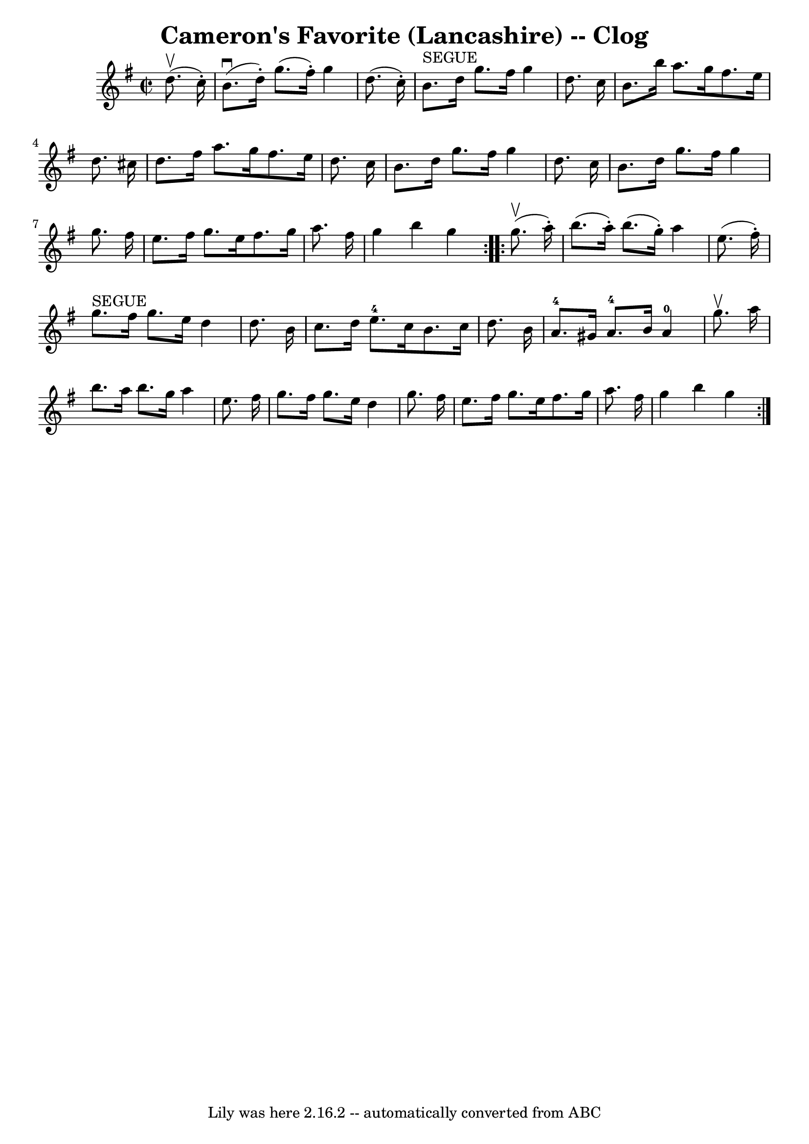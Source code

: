 \version "2.7.40"
\header {
	book = "Ryan's Mammoth Collection"
	crossRefNumber = "1"
	footnotes = "\\\\160 954"
	origin = "SCOTCH"
	tagline = "Lily was here 2.16.2 -- automatically converted from ABC"
	title = "Cameron's Favorite (Lancashire) -- Clog"
}
voicedefault =  {
\set Score.defaultBarType = "empty"

\repeat volta 2 {
\override Staff.TimeSignature #'style = #'C
 \time 2/2 \key g \major   d''8. ^\upbow(   c''16 -. -) \bar "|"     b'8. 
^\downbow(   d''16 -. -)   g''8. (   fis''16 -. -)   g''4    d''8. (   c''16 -. 
-)   \bar "|"     b'8. ^"SEGUE"   d''16    g''8.    fis''16    g''4    d''8.    
c''16    \bar "|"     b'8.    b''16    a''8.    g''16    fis''8.    e''16    
d''8.    cis''16    \bar "|"   d''8.    fis''16    a''8.    g''16    fis''8.    
e''16    d''8.    c''16    \bar "|"     b'8.    d''16    g''8.    fis''16    
g''4    d''8.    c''16    \bar "|"   b'8.    d''16    g''8.    fis''16    g''4  
  g''8.    fis''16    \bar "|"   e''8.    fis''16    g''8.    e''16    fis''8.  
  g''16    a''8.    fis''16    \bar "|"     g''4    b''4    g''4  }     
\repeat volta 2 {   g''8. ^\upbow(   a''16 -. -) \bar "|"     b''8. (   a''16 
-. -)   b''8. (   g''16 -. -)   a''4    e''8. (   fis''16 -. -)   \bar "|"     
g''8. ^"SEGUE"   fis''16    g''8.    e''16    d''4    d''8.    b'16    \bar "|" 
    c''8.    d''16    e''8.-4   c''16    b'8.    c''16    d''8.    b'16    
\bar "|"     a'8.-4   gis'16    a'8.-4   b'16      a'4-0   g''8. 
^\upbow   a''16    \bar "|"     b''8.    a''16    b''8.    g''16    a''4    
e''8.    fis''16    \bar "|"   g''8.    fis''16    g''8.    e''16    d''4    
g''8.    fis''16    \bar "|"   e''8.    fis''16    g''8.    e''16    fis''8.    
g''16    a''8.    fis''16    \bar "|"     g''4    b''4    g''4  }   
}

\score{
    <<

	\context Staff="default"
	{
	    \voicedefault 
	}

    >>
	\layout {
	}
	\midi {}
}
